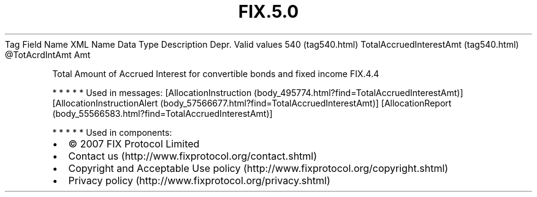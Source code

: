 .TH FIX.5.0 "" "" "Tag #540"
Tag
Field Name
XML Name
Data Type
Description
Depr.
Valid values
540 (tag540.html)
TotalAccruedInterestAmt (tag540.html)
\@TotAcrdIntAmt
Amt
.PP
Total Amount of Accrued Interest for convertible bonds and fixed
income
FIX.4.4
.PP
   *   *   *   *   *
Used in messages:
[AllocationInstruction (body_495774.html?find=TotalAccruedInterestAmt)]
[AllocationInstructionAlert (body_57566677.html?find=TotalAccruedInterestAmt)]
[AllocationReport (body_55566583.html?find=TotalAccruedInterestAmt)]
.PP
   *   *   *   *   *
Used in components:

.PD 0
.P
.PD

.PP
.PP
.IP \[bu] 2
© 2007 FIX Protocol Limited
.IP \[bu] 2
Contact us (http://www.fixprotocol.org/contact.shtml)
.IP \[bu] 2
Copyright and Acceptable Use policy (http://www.fixprotocol.org/copyright.shtml)
.IP \[bu] 2
Privacy policy (http://www.fixprotocol.org/privacy.shtml)
